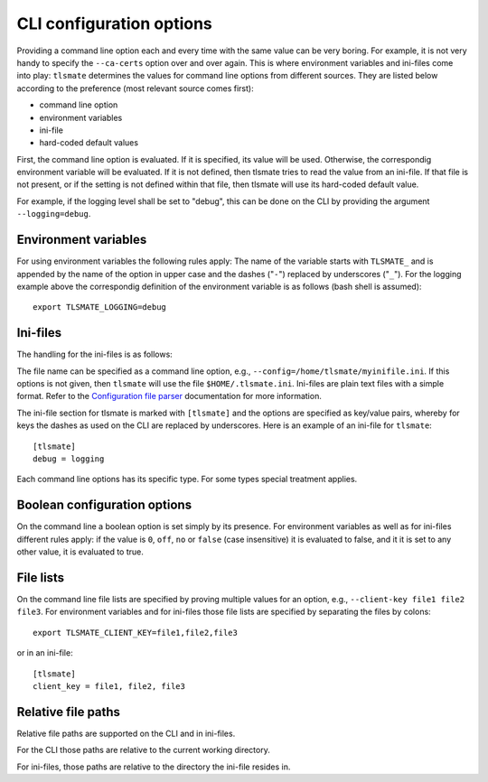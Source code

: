 CLI configuration options
=========================

Providing a command line option each and every time with the same value can be
very boring. For example, it is not very handy to specify the ``--ca-certs``
option over and over again. This is where environment variables and ini-files
come into play: ``tlsmate`` determines the values for command line options from different sources.
They are listed below according to the preference (most relevant source comes first):

* command line option
* environment variables
* ini-file
* hard-coded default values

First, the command line option is evaluated. If it is specified, its value will be used.
Otherwise, the correspondig environment variable will be evaluated. If it is not defined,
then tlsmate tries to read the value from an ini-file. If that file is not present, or if
the setting is not defined within that file, then tlsmate will use its hard-coded default
value.

For example, if the logging level shall be set to "debug", this can be done on the CLI by
providing the argument ``--logging=debug``.

Environment variables
---------------------

For using environment variables the following rules apply: The name of the variable starts
with ``TLSMATE_`` and is appended by the name of the option in upper case and the dashes
("``-``") replaced by underscores ("``_``"). For the logging example above the
correspondig definition of the environment variable is as follows (bash shell
is assumed)::

    export TLSMATE_LOGGING=debug

Ini-files
---------

The handling for the ini-files is as follows:

The file name can be specified as a command line option, e.g., ``--config=/home/tlsmate/myinifile.ini``.
If this options is not given, then ``tlsmate`` will use the file ``$HOME/.tlsmate.ini``.
Ini-files are plain text files with a simple format. Refer to the `Configuration file parser`_
documentation for more information.

The ini-file section for tlsmate is marked with ``[tlsmate]`` and the options are specified
as key/value pairs, whereby for keys the dashes as used on the CLI are replaced by underscores.
Here is an example of an ini-file for ``tlsmate``::

    [tlsmate]
    debug = logging

Each command line options has its specific type. For some types special treatment applies.

Boolean configuration options
-----------------------------

On the command line a boolean option is set simply by its presence. For environment variables
as well as for ini-files different rules apply: if the value is ``0``, ``off``, ``no`` or ``false``
(case insensitive) it is evaluated to false, and it it is set to any other value, it is evaluated
to true.

File lists
----------

On the command line file lists are specified by proving multiple values for an option,
e.g., ``--client-key file1 file2 file3``. For environment variables and for ini-files
those file lists are specified by separating the files by colons::

    export TLSMATE_CLIENT_KEY=file1,file2,file3

or in an ini-file::

    [tlsmate]
    client_key = file1, file2, file3

Relative file paths
-------------------

Relative file paths are supported on the CLI and in ini-files.

For the CLI those paths are relative to the current working directory.

For ini-files, those paths are relative to the directory the ini-file resides in.

.. _`Configuration file parser`: https://docs.python.org/3/library/configparser.html#supported-ini-file-structure
